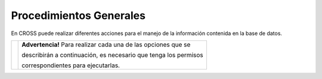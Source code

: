 ########################
Procedimientos Generales
########################

En CROSS puede realizar diferentes acciones para el manejo de la información contenida en 
la base de datos.

.. |advertencia| image:: ../img/alerta.png

+---------------+------------------------------------------------------------------------+
||advertencia|  | **Advertencia!** Para realizar cada una de las opciones que se         | 
|               |                                                                        |
|               | describirán a continuación, es necesario que tenga los permisos        |
|               |                                                                        |
|               | correspondientes para ejecutarlas.                                     |
+---------------+------------------------------------------------------------------------+

